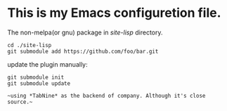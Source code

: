 #+Author: Thomas Wu <ixnij.wu@outlook.com>
#+date: 2021/7/30

* This is my Emacs configuretion file.

  The non-melpa(or gnu) package in /site-lisp/ directory.
  #+begin_src shell
  cd ./site-lisp
  git submodule add https://github.com/foo/bar.git
  #+end_src

  update the plugin manually:
  #+begin_src shell
  git submodule init
  git submodule update
  #+end_src

  ~~using *TabNine* as the backend of company. Although it's close source.~~

